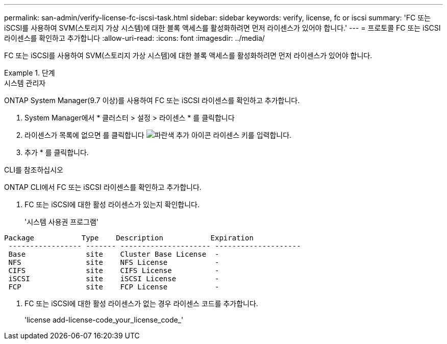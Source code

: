 ---
permalink: san-admin/verify-license-fc-iscsi-task.html 
sidebar: sidebar 
keywords: verify, license, fc or iscsi 
summary: 'FC 또는 iSCSI를 사용하여 SVM(스토리지 가상 시스템)에 대한 블록 액세스를 활성화하려면 먼저 라이센스가 있어야 합니다.' 
---
= 프로토콜 FC 또는 iSCSI 라이센스를 확인하고 추가합니다
:allow-uri-read: 
:icons: font
:imagesdir: ../media/


[role="lead"]
FC 또는 iSCSI를 사용하여 SVM(스토리지 가상 시스템)에 대한 블록 액세스를 활성화하려면 먼저 라이센스가 있어야 합니다.

[role="tabbed-block"]
.단계
====
.시스템 관리자
--
ONTAP System Manager(9.7 이상)를 사용하여 FC 또는 iSCSI 라이센스를 확인하고 추가합니다.

. System Manager에서 * 클러스터 > 설정 > 라이센스 * 를 클릭합니다
. 라이센스가 목록에 없으면 를 클릭합니다 image:icon_add_blue_bg.png["파란색 추가 아이콘"] 라이센스 키를 입력합니다.
. 추가 * 를 클릭합니다.


--
.CLI를 참조하십시오
--
ONTAP CLI에서 FC 또는 iSCSI 라이센스를 확인하고 추가합니다.

. FC 또는 iSCSI에 대한 활성 라이센스가 있는지 확인합니다.
+
'시스템 사용권 프로그램'



[listing]
----

Package           Type    Description           Expiration
 ----------------- ------- --------------------- --------------------
 Base              site    Cluster Base License  -
 NFS               site    NFS License           -
 CIFS              site    CIFS License          -
 iSCSI             site    iSCSI License         -
 FCP               site    FCP License           -
----
. FC 또는 iSCSI에 대한 활성 라이센스가 없는 경우 라이센스 코드를 추가합니다.
+
'license add-license-code_your_license_code_'



--
====